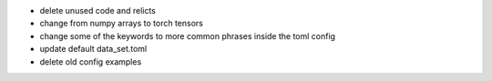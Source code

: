 - delete unused code and relicts
- change from numpy arrays to torch tensors
- change some of the keywords to more common phrases inside the toml config
- update default data_set.toml
- delete old config examples
